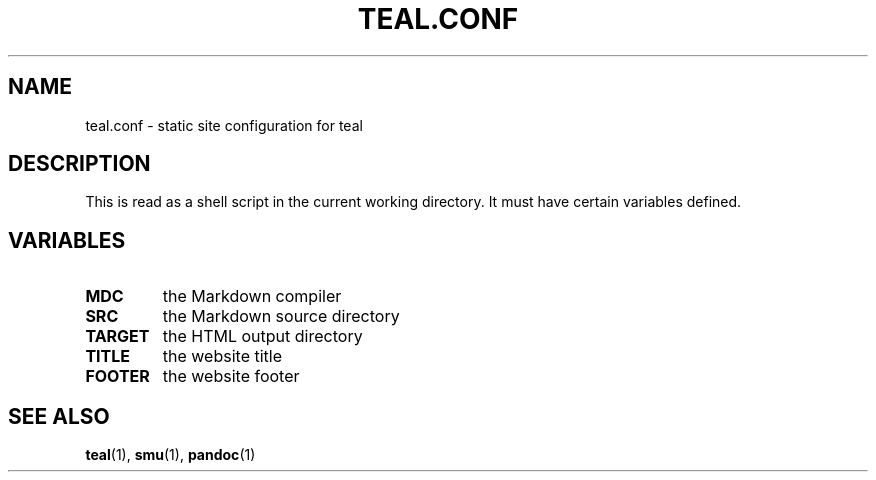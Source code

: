 .TH TEAL.CONF 5 teal
.SH NAME
teal.conf \- static site configuration for teal
.SH DESCRIPTION
This is read as a shell script in the current working directory. It must have certain variables defined.
.SH VARIABLES
.TP
.B MDC
the Markdown compiler
.TP
.B SRC
the Markdown source directory
.TP
.B TARGET
the HTML output directory
.TP
.B TITLE
the website title
.TP
.B FOOTER
the website footer
.SH SEE ALSO
.BR teal (1),
.BR smu (1),
.BR pandoc (1)
